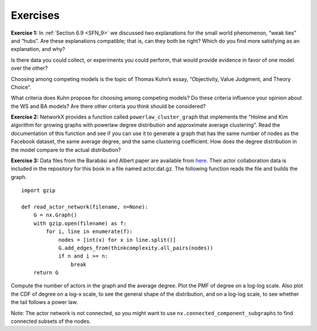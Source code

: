 Exercises
---------
**Exercise 1:**  
In :ref:`Section 6.9 <SFN_9>` we discussed two explanations for the small world phenomenon, “weak ties” and “hubs”. Are these explanations compatible; that is, can they both be right? Which do you find more satisfying as an explanation, and why?

Is there data you could collect, or experiments you could perform, that would provide evidence in favor of one model over the other?

Choosing among competing models is the topic of Thomas Kuhn’s essay, “Objectivity, Value Judgment, and Theory Choice”.

What criteria does Kuhn propose for choosing among competing models? Do these criteria influence your opinion about the WS and BA models? Are there other criteria you think should be considered?

**Exercise 2:** 
NetworkX provides a function called ``powerlaw_cluster_graph`` that implements the "Holme and Kim algorithm for growing graphs with powerlaw degree distribution and approximate average clustering". Read the documentation of this function and see if you can use it to generate a graph that has the same number of nodes as the Facebook dataset, the same average degree, and the same clustering coefficient. How does the degree distribution in the model compare to the actual distribution?

**Exercise 3:**  
Data files from the Barabási and Albert paper are available from here_. Their actor collaboration data is included in the repository for this book in a file named actor.dat.gz. The following function reads the file and builds the graph.

.. _here: https://github.com/pearcej/complex-colab/tree/master/data

::

    import gzip

    def read_actor_network(filename, n=None):
        G = nx.Graph()
        with gzip.open(filename) as f:
            for i, line in enumerate(f):
                nodes = [int(x) for x in line.split()]
                G.add_edges_from(thinkcomplexity.all_pairs(nodes))
                if n and i >= n:
                    break
        return G

Compute the number of actors in the graph and the average degree. Plot the PMF of degree on a log-log scale. Also plot the CDF of degree on a log-x scale, to see the general shape of the distribution, and on a log-log scale, to see whether the tail follows a power law.

Note: The actor network is not connected, so you might want to use ``nx.connected_component_subgraphs`` to find connected subsets of the nodes.
